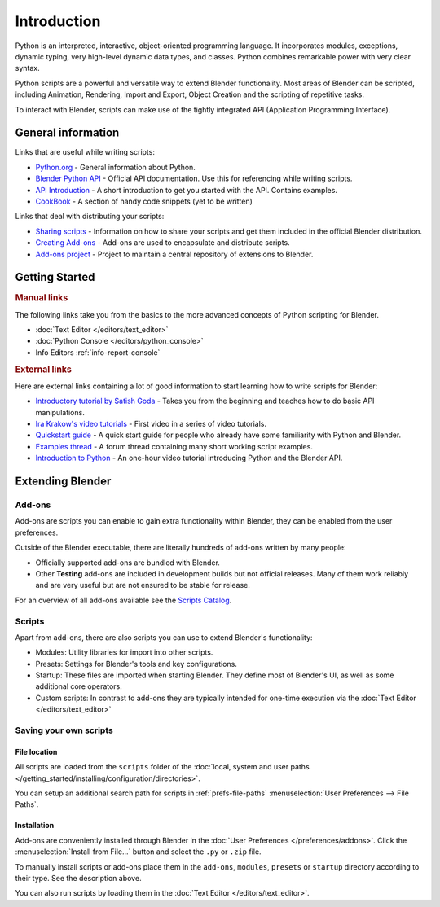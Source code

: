 
************
Introduction
************

Python is an interpreted, interactive,
object-oriented programming language. It incorporates modules, exceptions, dynamic typing,
very high-level dynamic data types, and classes.
Python combines remarkable power with very clear syntax.

Python scripts are a powerful and versatile way to extend Blender functionality.
Most areas of Blender can be scripted, including Animation, Rendering, Import and Export,
Object Creation and the scripting of repetitive tasks.

To interact with Blender, scripts can make use of the tightly integrated API
(Application Programming Interface).


General information
===================

Links that are useful while writing scripts:

- `Python.org <https://www.python.org/>`__
  - General information about Python.
- `Blender Python API <https://www.blender.org/api/blender_python_api_current/>`__
  - Official API documentation. Use this for referencing while writing scripts.
- `API Introduction <https://www.blender.org/api/blender_python_api_current/info_quickstart.html>`__
  - A short introduction to get you started with the API. Contains examples.
- `CookBook <https://wiki.blender.org/index.php/Dev:Py/Scripts/Cookbook>`__
  - A section of handy code snippets (yet to be written)

Links that deal with distributing your scripts:

- `Sharing scripts <https://wiki.blender.org/index.php/Dev:Doc/Process/Addons>`__
  - Information on how to share your scripts and get them included in the official Blender distribution.
- `Creating Add-ons <https://wiki.blender.org/index.php/Dev:Py/Scripts/Guidelines/Addons>`__
  - Add-ons are used to encapsulate and distribute scripts.
- `Add-ons project <https://developer.blender.org/project/profile/3/>`__
  - Project to maintain a central repository of extensions to Blender.


Getting Started
===============

.. rubric:: Manual links

The following links take you from the basics to the more advanced
concepts of Python scripting for Blender.


- :doc:`Text Editor </editors/text_editor>`
- :doc:`Python Console </editors/python_console>`
- Info Editors :ref:`info-report-console`


.. rubric:: External links

Here are external links containing a lot of good information to start learning how to write scripts for Blender:

- `Introductory tutorial by Satish Goda
  <https://sites.google.com/site/satishgoda/blender/learningblender25/introduction-to-blender-python-api>`__
  - Takes you from the beginning and teaches how to do basic API manipulations.
- `Ira Krakow's video tutorials <https://www.youtube.com/watch?v=vmhU_whC6zw>`__
  - First video in a series of video tutorials.
- `Quickstart guide <https://en.wikibooks.org/wiki/Blender_3D:_Blending_Into_Python/2.5_quickstart>`__
  - A quick start guide for people who already have some familiarity with Python and Blender.
- `Examples thread <http://blenderartists.org/forum/showthread.php?t=164765>`__
  - A forum thread containing many short working script examples.
- `Introduction to Python
  <https://cgcookie.com/archive/introduction-to-scripting-with-python-in-blender/>`__
  - An one-hour video tutorial introducing Python and the Blender API.


Extending Blender
=================

Add-ons
-------

Add-ons are scripts you can enable to gain extra functionality within Blender,
they can be enabled from the user preferences.

Outside of the Blender executable,
there are literally hundreds of add-ons written by many people:

- Officially supported add-ons are bundled with Blender.
- Other **Testing** add-ons are included in development builds but not official releases. 
  Many of them work reliably and are very useful but are not ensured to be stable for release.

For an overview of all add-ons available see the
`Scripts Catalog <https://wiki.blender.org/index.php/Extensions:2.6/Py/Scripts>`__.


Scripts
-------

Apart from add-ons, there are also scripts you can use to extend Blender's functionality:

- Modules: Utility libraries for import into other scripts.
- Presets: Settings for Blender's tools and key configurations.
- Startup: These files are imported when starting Blender.
  They define most of Blender's UI, as well as some additional core operators.
- Custom scripts: In contrast to add-ons they are typically intended for one-time execution via the
  :doc:`Text Editor </editors/text_editor>`


Saving your own scripts
-----------------------

File location
^^^^^^^^^^^^^

All scripts are loaded from the ``scripts`` folder of the
:doc:`local, system and user paths </getting_started/installing/configuration/directories>`.

You can setup an additional search path for scripts in
:ref:`prefs-file-paths` :menuselection:`User Preferences --> File Paths`.


Installation
^^^^^^^^^^^^

Add-ons are conveniently installed through Blender in the :doc:`User Preferences </preferences/addons>`.
Click the :menuselection:`Install from File...` button and select the ``.py`` or ``.zip`` file.

To manually install scripts or add-ons place them in the ``add-ons``,
``modules``, ``presets`` or ``startup`` directory according to their type.
See the description above.

You can also run scripts by loading them in the :doc:`Text Editor </editors/text_editor>`.

